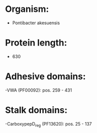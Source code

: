 * Organism:
- Pontibacter akesuensis
* Protein length:
- 630
* Adhesive domains:
-VWA (PF00092): pos. 259 - 431
* Stalk domains:
-CarboxypepD_reg (PF13620): pos. 25 - 137


